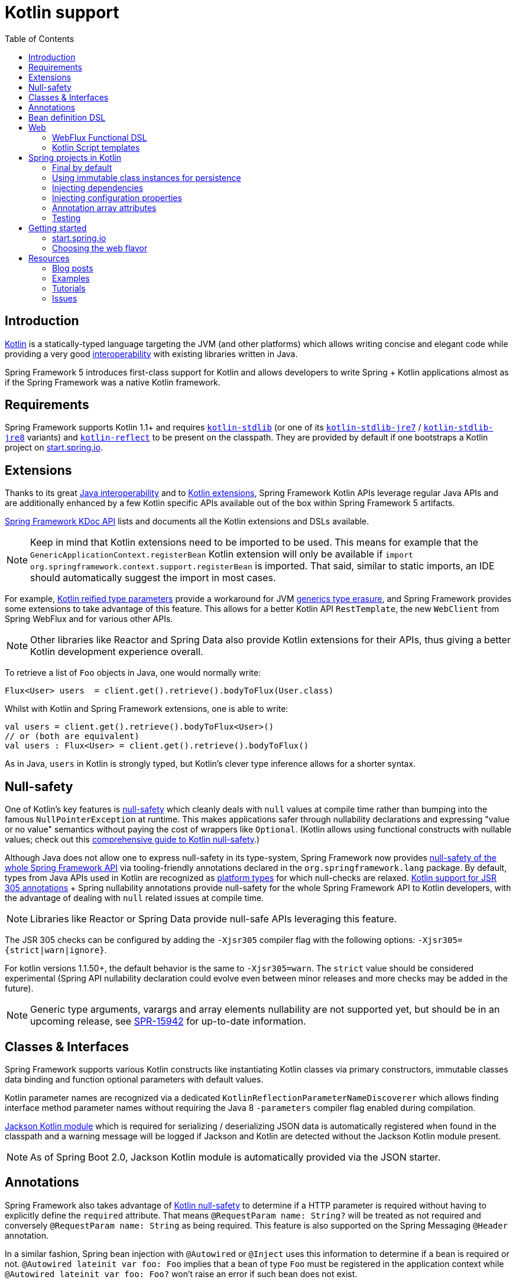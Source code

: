 [[kotlin]]
= Kotlin support
:doc-root: https://docs.spring.io
:api-spring-framework: {doc-root}/spring-framework/docs/{spring-version}/javadoc-api/org/springframework
:toc: left
:toclevels: 2
:docinfo1:

[[introduction]]
== Introduction

https://kotlinlang.org[Kotlin] is a statically-typed language targeting the JVM (and other platforms)
which allows writing concise and elegant code while providing a very good
https://kotlinlang.org/docs/reference/java-interop.html[interoperability] with
existing libraries written in Java.

Spring Framework 5 introduces first-class support for Kotlin and allows developers to write
Spring + Kotlin applications almost as if the Spring Framework was a native Kotlin framework.

[[requirements]]
== Requirements ==

Spring Framework supports Kotlin 1.1+ and requires
https://bintray.com/bintray/jcenter/org.jetbrains.kotlin%3Akotlin-stdlib[`kotlin-stdlib`]
(or one of its https://bintray.com/bintray/jcenter/org.jetbrains.kotlin%3Akotlin-stdlib-jre7[`kotlin-stdlib-jre7`]
/ https://bintray.com/bintray/jcenter/org.jetbrains.kotlin%3Akotlin-stdlib-jre8[`kotlin-stdlib-jre8`] variants)
and https://bintray.com/bintray/jcenter/org.jetbrains.kotlin%3Akotlin-reflect[`kotlin-reflect`]
to be present on the classpath. They are provided by default if one bootstraps a Kotlin project on
https://start.spring.io/#!language=kotlin[start.spring.io].

[[extensions]]
== Extensions

Thanks to its great https://kotlinlang.org/docs/reference/java-interop.html[Java interoperability]
and to https://kotlinlang.org/docs/reference/extensions.html[Kotlin extensions], Spring
Framework Kotlin APIs leverage regular Java APIs and are additionally enhanced by a few Kotlin specific APIs
available out of the box within Spring Framework 5 artifacts.

{doc-root}/spring-framework/docs/{spring-version}/kdoc-api/spring-framework/[Spring Framework KDoc API] lists
and documents all the Kotlin extensions and DSLs available.

[NOTE]
====
Keep in mind that Kotlin extensions need to be imported to be used. This means
for example that the `GenericApplicationContext.registerBean` Kotlin extension
will only be available if `import org.springframework.context.support.registerBean` is imported.
That said, similar to static imports, an IDE should automatically suggest the import in most cases.
====

For example, https://kotlinlang.org/docs/reference/inline-functions.html#reified-type-parameters[Kotlin reified type parameters]
provide a workaround for JVM https://docs.oracle.com/javase/tutorial/java/generics/erasure.html[generics type erasure],
and Spring Framework provides some extensions to take advantage of this feature.
This allows for a better Kotlin API `RestTemplate`, the new `WebClient` from Spring
WebFlux and for various other APIs.

[NOTE]
====
Other libraries like Reactor and Spring Data also provide Kotlin extensions
for their APIs, thus giving a better Kotlin development experience overall.
====

To retrieve a list of `Foo` objects in Java, one would normally write:

[source,java]
----
Flux<User> users  = client.get().retrieve().bodyToFlux(User.class)
----

Whilst with Kotlin and Spring Framework extensions, one is able to write:

[source,kotlin]
----
val users = client.get().retrieve().bodyToFlux<User>()
// or (both are equivalent)
val users : Flux<User> = client.get().retrieve().bodyToFlux()
----

As in Java, `users` in Kotlin is strongly typed, but Kotlin's clever type inference allows
for a shorter syntax.

[[null-safety]]
== Null-safety

One of Kotlin's key features is https://kotlinlang.org/docs/reference/null-safety.html[null-safety]
which cleanly deals with `null` values at compile time rather than bumping into the famous
`NullPointerException` at runtime. This makes applications safer through nullability
declarations and expressing "value or no value" semantics without paying the cost of wrappers like `Optional`.
(Kotlin allows using functional constructs with nullable values; check out this
http://www.baeldung.com/kotlin-null-safety[comprehensive guide to Kotlin null-safety].)

Although Java does not allow one to express null-safety in its type-system, Spring Framework now
provides <<core#null-safety,null-safety of the whole Spring Framework API>>
via tooling-friendly annotations declared in the `org.springframework.lang` package.
By default, types from Java APIs used in Kotlin are recognized as
https://kotlinlang.org/docs/reference/java-interop.html#null-safety-and-platform-types[platform types]
for which null-checks are relaxed.
https://github.com/Kotlin/KEEP/blob/jsr-305/proposals/jsr-305-custom-nullability-qualifiers.md[Kotlin support for JSR 305 annotations]
+ Spring nullability annotations provide null-safety for the whole Spring Framework API to Kotlin developers,
with the advantage of dealing with `null` related issues at compile time.

[NOTE]
====
Libraries like Reactor or Spring Data provide null-safe APIs leveraging this feature.
====

The JSR 305 checks can be configured by adding the `-Xjsr305` compiler flag with the following
options: `-Xjsr305={strict|warn|ignore}`.

For kotlin versions 1.1.50+, the default behavior is the same to `-Xjsr305=warn`. The
`strict` value should be considered experimental (Spring API nullability declaration could
evolve even between minor releases and more checks may be added in the future).

[NOTE]
====
Generic type arguments, varargs and array elements nullability are not supported yet,
but should be in an upcoming release, see https://jira.spring.io/browse/SPR-15942[SPR-15942]
for up-to-date information.
====

[[classes-interfaces]]
== Classes & Interfaces

Spring Framework supports various Kotlin constructs like instantiating Kotlin classes
via primary constructors, immutable classes data binding and function optional parameters
with default values.

Kotlin parameter names are recognized via a dedicated `KotlinReflectionParameterNameDiscoverer`
which allows finding interface method parameter names without requiring the Java 8 `-parameters`
compiler flag enabled during compilation.

https://github.com/FasterXML/jackson-module-kotlin[Jackson Kotlin module] which is required
for serializing / deserializing JSON data is automatically registered when
found in the classpath and a warning message will be logged if Jackson and Kotlin are
detected without the Jackson Kotlin module present.

[NOTE]
====
As of Spring Boot 2.0, Jackson Kotlin module is automatically provided via the JSON starter.
====

[[annotations]]
== Annotations

Spring Framework also takes advantage of https://kotlinlang.org/docs/reference/null-safety.html[Kotlin null-safety]
to determine if a HTTP parameter is required without having to explicitly
define the `required` attribute.  That means `@RequestParam name: String?` will be treated
as not required and conversely `@RequestParam name: String` as being required.
This feature is also supported on the Spring Messaging `@Header` annotation.

In a similar fashion, Spring bean injection with `@Autowired` or `@Inject` uses this information
to determine if a bean is required or not. `@Autowired lateinit var foo: Foo` implies that a bean
of type `Foo` must be registered in the application context while `@Autowired lateinit var foo: Foo?`
won’t raise an error if such bean does not exist.

[[bean-definition-dsl]]
== Bean definition DSL

Spring Framework 5 introduces a new way to register beans in a functional way using lambdas
as an alternative to XML or JavaConfig (`@Configuration` and `@Bean`). In a nutshell,
it makes it possible to register beans with a lambda that acts as a `FactoryBean`.
This mechanism is very efficient as it does not require any reflection or CGLIB proxies.

In Java, one may for example write:

[source,java]
----
GenericApplicationContext context = new GenericApplicationContext();
context.registerBean(Foo.class);
context.registerBean(Bar.class, () -> new
    Bar(context.getBean(Foo.class))
);
----

Whilst in Kotlin with reified type parameters and `GenericApplicationContext`
Kotlin extensions one can instead simply write:

[source,kotlin]
----
val context = GenericApplicationContext().apply {
    registerBean<Foo>()
    registerBean { Bar(it.getBean<Foo>()) }
}
----

In order to allow a more declarative approach and cleaner syntax, Spring Framework provides
a {doc-root}/spring-framework/docs/{spring-version}/kdoc-api/spring-framework/org.springframework.context.support/-bean-definition-dsl/[Kotlin bean definition DSL]
It declares an `ApplicationContextInitializer` via a clean declarative API
which enables one to deal with profiles and `Environment` for customizing
how beans are registered.

[source,kotlin]
----
fun beans() = beans {
  bean<UserHandler>()
  bean<Routes>()
  bean<WebHandler>("webHandler") {
    RouterFunctions.toWebHandler(
      ref<Routes>().router(),
      HandlerStrategies.builder().viewResolver(ref()).build()
    )
  }
  bean("messageSource") {
    ReloadableResourceBundleMessageSource().apply {
      setBasename("messages")
      setDefaultEncoding("UTF-8")
    }
  }
  bean {
    val prefix = "classpath:/templates/"
    val suffix = ".mustache"
    val loader = MustacheResourceTemplateLoader(prefix, suffix)
    MustacheViewResolver(Mustache.compiler().withLoader(loader)).apply {
      setPrefix(prefix)
      setSuffix(suffix)
    }
  }
  profile("foo") {
    bean<Foo>()
  }
}
----

In this example, `ref<Routes>()` is a shortcut for `applicationContext.getBean(Routes::class.java)`.

This `beans()` function can then be used to register beans on the application context.

[source,kotlin]
----
val context = GenericApplicationContext().apply {
  beans().invoke(this)
  refresh()
}
----

[NOTE]
====
This DSL is programmatic, thus it allows custom registration logic of beans
via an `if` expression, a `for` loop or any other Kotlin constructs.
====

See https://github.com/sdeleuze/spring-kotlin-functional/blob/master/src/main/kotlin/functional/Beans.kt[spring-kotlin-functional beans declaration]
for a concrete example.

[NOTE]
====
Spring Boot is based on Java Config and
https://github.com/spring-projects/spring-boot/issues/8115[does not provide specific support for functional bean definition yet],
but one can experimentally use functional bean definitions via Spring Boot's `ApplicationContextInitializer` support,
see https://stackoverflow.com/questions/45935931/how-to-use-functional-bean-definition-kotlin-dsl-with-spring-boot-and-spring-w/46033685#46033685[this Stack Overflow answer]
for more details and up-to-date information.
====

[[web]]
== Web

=== WebFlux Functional DSL

Spring Framework now comes with a
{doc-root}/spring-framework/docs/{spring-version}/kdoc-api/spring-framework/org.springframework.web.reactive.function.server/-router-function-dsl/[Kotlin routing DSL]
that allows one to leverage the <<web-reactive#webflux-fn,WebFlux functional
API>> for writing clean and idiomatic Kotlin code:

[source,kotlin]
----
router {
  accept(TEXT_HTML).nest {
    GET("/") { ok().render("index") }
    GET("/sse") { ok().render("sse") }
    GET("/users", userHandler::findAllView)
  }
  "/api".nest {
    accept(APPLICATION_JSON).nest {
      GET("/users", userHandler::findAll)
    }
    accept(TEXT_EVENT_STREAM).nest {
      GET("/users", userHandler::stream)
    }
  }
  resources("/**", ClassPathResource("static/"))
}
----

[NOTE]
====
This DSL is programmatic, thus it allows custom registration logic of beans
via an `if` expression, a `for` loop or any other Kotlin constructs. That can be useful when routes need to be registered
depending on dynamic data (for example, from a database).
====

See https://github.com/mixitconf/mixit/tree/bad6b92bce6193f9b3f696af9d416c276501dbf1/src/main/kotlin/mixit/web/routes[MiXiT project routes]
for a concrete example.

=== Kotlin Script templates

As of version 4.3, Spring Framework provides a
http://docs.spring.io/spring-framework/docs/current/javadoc-api/org/springframework/web/servlet/view/script/ScriptTemplateView.html[ScriptTemplateView]
to render templates using script engines that supports
https://www.jcp.org/en/jsr/detail?id=223[JSR-223].
Spring Framework 5 goes even further by extending this feature to WebFlux and supporting
https://jira.spring.io/browse/SPR-15064[i18n and nested templates].

Kotlin provides similar support and allows the rendering of Kotlin based templates, see
https://github.com/spring-projects/spring-framework/commit/badde3a479a53e1dd0777dd1bd5b55cb1021cf9e[this commit] for details.

This enables some interesting use cases like writing type-safe templates using
https://github.com/Kotlin/kotlinx.html[kotlinx.html] DSL or simply using Kotlin multiline `String` with interpolation.

This can allow one to write Kotlin templates with full autocompletion and
refactoring support in a supported IDE:

[source,kotlin]
----
import io.spring.demo.*

"""
${include("header")}
<h1>${i18n("title")}</h1>
<ul>
    ${users.joinToLine{ "<li>${i18n("user")} ${it.firstname} ${it.lastname}</li>" }}
</ul>
${include("footer")}
"""
----

See https://github.com/sdeleuze/kotlin-script-templating[kotlin-script-templating] example
project for more details.

[[spring-projects-in-kotlin]]
== Spring projects in Kotlin

This section provides a focus on some specific hints and recommendations worth
knowing when developing Spring projects in Kotlin.

=== Final by default

By default, https://discuss.kotlinlang.org/t/classes-final-by-default/166[all classes in Kotlin are `final`].
The `open` modifier on a class is the opposite of Java's `final`: it allows others to
inherit from this class. This also applies to member functions, in that they need to be marked as `open` to
be overridden.

Whilst Kotlin's JVM-friendly design is generally frictionless with Spring,
this specific Kotlin feature can prevent the application from starting, if this fact is not taken in
consideration. This is because Spring beans are normally proxified with CGLIB
- such as `@Configuration` classes - which need to be inherited at runtime for technical reasons.

Before Kotlin 1.0.6, one needed to add an `open` keyword on each class and member
functions of Spring beans proxified with CGLIB such as `@Configuration` classes.

Fortunately, Kotlin 1.0.6+ now provides a
https://kotlinlang.org/docs/reference/compiler-plugins.html#kotlin-spring-compiler-plugin[`kotlin-spring`]
plugin, a preconfigured version of `kotlin-allopen` plugin that automatically opens classes
and their member functions for types annotated or meta-annotated with one of the following
annotations:

* `@Component`
* `@Async`
* `@Transactional`
* `@Cacheable`

Meta-annotations support means that types annotated with `@Configuration`, `@Controller`,
`@RestController`, `@Service` or `@Repository` are automatically opened since these
annotations are meta-annotated with `@Component`.

http://start.spring.io/#!language=kotlin[start.spring.io] enables it by default.

=== Using immutable class instances for persistence

In Kotlin, it is very convenient and a best practice to declare read-only properties within
the primary constructor, as in the following example:

[source,kotlin]
----
class Person(val name: String, val age: Int)
----

But some persistence technologies like JPA require a default constructor, preventing this
kind of design. Fortunately, there is now a workaround for this
https://stackoverflow.com/questions/32038177/kotlin-with-jpa-default-constructor-hell["default constructor hell"]
since Kotlin provides a https://kotlinlang.org/docs/reference/compiler-plugins.html#kotlin-jpa-compiler-plugin[kotlin-jpa]
plugin which generates synthetic no-arg constructor for classes annotated with JPA annotations.

If you need to leverage this kind of mechanism for other persistence technologies, you can
configure https://kotlinlang.org/docs/reference/compiler-plugins.html#how-to-use-no-arg-plugin[kotlin-noarg]
plugin.

[NOTE]
====
As of Kay release train, Spring Data supports Kotlin immutable class instances
and should not require `kotlin-noarg` plugin if the module leverages Spring Data object
mapping (like with MongoDB, Redis, Cassandra, etc.).
====

=== Injecting dependencies

Our recommendation is to try and favor constructor injection with `val` read-only (and non-nullable when possible)
https://kotlinlang.org/docs/reference/properties.html[properties].

[source,kotlin]
----
@Component
class YourBean(
    private val mongoTemplate: MongoTemplate,
    private val solrClient: SolrClient
)
----

[NOTE]
====
As of Spring Framework 4.3, classes with a single constructor have its parameters
automatically autowired, that's why there is no need for `@Autowired constructor`
in the example shown above.
====

If one really needs to use field injection, use the `lateinit var` construct,
i.e.,

[source,kotlin]
----
@Component
class YourBean {

    @Autowired
    lateinit var mongoTemplate: MongoTemplate

    @Autowired
    lateinit var solrClient: SolrClient
}
----

=== Injecting configuration properties

In Java, one can inject configuration properties using annotations like `@Value("${property}")`,
however in Kotlin `$` is a reserved character that is used for https://kotlinlang.org/docs/reference/idioms.html#string-interpolation[string interpolation].

Therefore, if one wishes to use the `@Value` annotation in Kotlin, the `$`
character will need to be escaped by writing `@Value("\${property}")`.

As an alternative, it is possible to customize the properties placeholder prefix by declaring
the following configuration beans:

[source,kotlin]
----
@Bean
fun propertyConfigurer() = PropertySourcesPlaceholderConfigurer().apply {
    setPlaceholderPrefix("%{")
}
----

Existing code (like Spring Boot actuators or `@LocalServerPort`) that
uses the `${...}` syntax, can be customised with configuration beans, like
this:

[source,kotlin]
----
@Bean
fun kotlinPropertyConfigurer() = PropertySourcesPlaceholderConfigurer().apply {
    setPlaceholderPrefix("%{")
    setIgnoreUnresolvablePlaceholders(true)
}

@Bean
fun defaultPropertyConfigurer() = PropertySourcesPlaceholderConfigurer()
----

[NOTE]
====
If Spring Boot is being used, then
https://docs.spring.io/spring-boot/docs/current/reference/html/boot-features-external-config.html#boot-features-external-config-typesafe-configuration-properties[`@ConfigurationProperties`]
instead of `@Value` annotations can be used, but currently this only works with nullable `var`
properties (which is far from ideal) since immutable classes initialized by
constructors are not yet supported.
See these issues about https://github.com/spring-projects/spring-boot/issues/8762[`@ConfigurationProperties` binding for immutable POJOs]
and https://github.com/spring-projects/spring-boot/issues/1254[`@ConfigurationProperties` binding on interfaces]
for more details.
====

=== Annotation array attributes

Kotlin annotations are mostly similar to Java ones, but array attributes - which are
extensively used in Spring - behave differently. As explained in https://kotlinlang.org/docs/reference/annotations.html[Kotlin documentation]
unlike other attributes, the `value` attribute name can be omitted and when it is an array
attribute it is specified as a `vararg` parameter.

To understand what that means, let's take `@RequestMapping`, which is one
of the most widely used Spring annotations as an example. This Java annotation is declared as:

[source,java]
----
public @interface RequestMapping {

  @AliasFor("path")
  String[] value() default {};

  @AliasFor("value")
  String[] path() default {};

  RequestMethod[] method() default {};

  // ...
}
----

The typical use case for `@RequestMapping` is to map a handler method to a specific path
and method. In Java, it is possible to specify a single value for the
annotation array attribute and it will be automatically converted to an array.

That's why one can write
`@RequestMapping(value = "/foo", method = RequestMethod.GET)` or
`@RequestMapping(path = "/foo", method = RequestMethod.GET)`.

However, in Kotlin, one will have to write `@RequestMapping("/foo", method = arrayOf(RequestMethod.GET))`.
The variant using `path` is not recommended as it need to be written
`@RequestMapping(path = arrayOf("/foo"), method = arrayOf(RequestMethod.GET))`.

A workaround for this specific `method` attribute (the most common one) is to
use a shortcut annotation such as `@GetMapping` or `@PostMapping`, etc.

[NOTE]
====
Remininder: if the `@RequestMapping` `method` attribute is not specified, all HTTP methods will be matched,
not only the `GET` methods.
====

Improving the syntax and consistency of Kotlin annotation array attributes is discussed in
https://youtrack.jetbrains.com/issue/KT-11235[this Kotlin language design issue].

=== Testing

Kotlin allows one to specify meaningful test function names between backticks,
and as of JUnit 5 Kotlin test classes can use the `@TestInstance(TestInstance.Lifecycle.PER_CLASS)`
annotation to enable a single instantiation of test classes which allows the use of `@BeforeAll` and `@AfterAll`
annotations on non-static methods, which is a good fit for Kotlin.

It is now possible to change the default behavior to `PER_CLASS` thanks to a
`junit-platform.properties` file with a
`junit.jupiter.testinstance.lifecycle.default = per_class` property.

[source]
----
class IntegrationTests {

  val application = Application(8181)
  val client = WebClient.create("http://localhost:8181")

  @BeforeAll
  fun beforeAll() {
    application.start()
  }

  @Test
  fun `Find all users on HTML page`() {
    client.get().uri("/users")
        .accept(TEXT_HTML)
        .retrieve()
        .bodyToMono<String>()
        .test()
        .expectNextMatches { it.contains("Foo") }
        .verifyComplete()
  }

  @AfterAll
  fun afterAll() {
    application.stop()
  }
}
----

[[getting-started]]
== Getting started

=== start.spring.io

The easiest way to start a new Spring Framework 5 project in Kotlin is to create a new Spring
Boot 2 project on https://start.spring.io/#!language=kotlin[start.spring.io].

It is also possible to create a standalone WebFlux project as described in
https://spring.io/blog/2017/08/01/spring-framework-5-kotlin-apis-the-functional-way[this blog post].

=== Choosing the web flavor

Spring Framework now comes with 2 different web stacks: <<web#mvc,Spring MVC>> and
<<web-reactive#spring-web-reactive,Spring WebFlux>>.

Spring WebFlux is recommended if one wants to create applications that will deal with latency,
long-lived connections, streaming scenarios or simply if one wants to use the web functional
Kotlin DSL.

For other use cases, especially if you are using blocking technologies like JPA, Spring
MVC and its annotation-based programming model is a perfectly valid and fully supported choice.

[[resources-started]]
== Resources

* http://kotlinlang.org/docs/reference/[Kotlin language reference]
* http://slack.kotlinlang.org/[Kotlin Slack] (with a dedicated #spring channel)
* https://try.kotlinlang.org/[Try Kotlin in your browser]
* https://blog.jetbrains.com/kotlin/[Kotlin blog]
* https://kotlin.link/[Awesome Kotlin]

=== Blog posts

* https://spring.io/blog/2016/02/15/developing-spring-boot-applications-with-kotlin[Developing Spring Boot applications with Kotlin]
* https://spring.io/blog/2016/03/20/a-geospatial-messenger-with-kotlin-spring-boot-and-postgresql[A Geospatial Messenger with Kotlin, Spring Boot and PostgreSQL]
* https://spring.io/blog/2017/01/04/introducing-kotlin-support-in-spring-framework-5-0[Introducing Kotlin support in Spring Framework 5.0]
* https://spring.io/blog/2017/08/01/spring-framework-5-kotlin-apis-the-functional-way[Spring Framework 5 Kotlin APIs, the functional way]

=== Examples

* https://github.com/sdeleuze/spring-boot-kotlin-demo[spring-boot-kotlin-demo]: regular Spring Boot + Spring Data JPA project
* https://github.com/mixitconf/mixit[mixit]: Spring Boot 2 + WebFlux + Reactive Spring Data MongoDB
* https://github.com/sdeleuze/spring-kotlin-functional[spring-kotlin-functional]: standalone WebFlux + functional bean definition DSL

=== Tutorials

* https://kotlinlang.org/docs/tutorials/spring-boot-restful.html[Creating a RESTful Web Service with Spring Boot]

=== Issues

Here is a list of pending issues related to Spring + Kotlin support.

==== Spring Framework

* https://jira.spring.io/browse/SPR-15413[Add support for Kotlin coroutines]

==== Spring Boot

* https://github.com/spring-projects/spring-boot/issues/5537[Improve Kotlin support]
* https://github.com/spring-projects/spring-boot/issues/8762[Allow `@ConfigurationProperties` binding for immutable POJOs]
* https://github.com/spring-projects/spring-boot/issues/1254[Allow `@ConfigurationProperties` binding on interfaces]
* https://github.com/spring-projects/spring-boot/issues/8511[Provide support for Kotlin KClass parameter in `SpringApplication.run()`]
* https://github.com/spring-projects/spring-boot/issues/8115[Expose the functional bean registration API via `SpringApplication`]

==== Kotlin

* https://youtrack.jetbrains.com/issue/KT-6380[Parent issue for Spring Framework support]
* https://youtrack.jetbrains.com/issue/KT-15667[Support "::foo" as a short-hand syntax for bound callable reference to "this::foo"]
* https://youtrack.jetbrains.com/issue/KT-11235[Allow specifying array annotation attribute single value without arrayOf()]
* https://youtrack.jetbrains.com/issue/KT-5464[Kotlin requires type inference where Java doesn't]
* https://youtrack.jetbrains.com/issue/KT-14984[Impossible to pass not all SAM argument as function]
* https://youtrack.jetbrains.com/issue/KT-19592[Apply JSR 305 meta-annotations to generic type parameters]
* https://youtrack.jetbrains.com/issue/KT-18398[Provide a way for libraries to avoid mixing Kotlin 1.0 and 1.1 dependencies]
* https://youtrack.jetbrains.com/issue/KT-15125[Support JSR 223 bindings directly via script variables]
